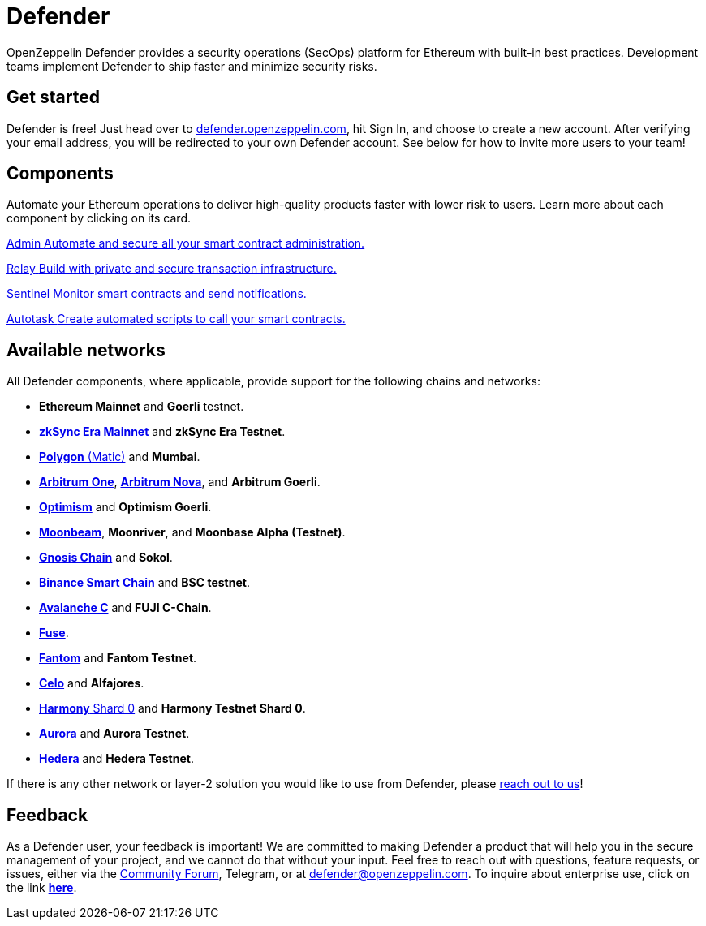 = Defender

OpenZeppelin Defender provides a security operations (SecOps) platform for Ethereum with built-in best practices. Development teams implement Defender to ship faster and minimize security risks.

[[get-started]]
== Get started

Defender is free! Just head over to https://hubs.li/H0F1_Q50[defender.openzeppelin.com], hit Sign In, and choose to create a new account. After verifying your email address, you will be redirected to your own Defender account. See below for how to invite more users to your team!

[.card-section.card-section-2col]
== Components

Automate your Ethereum operations to deliver high-quality products faster with lower risk to users. Learn more about each component by clicking on its card.

[.card.card-learn]
--
xref:admin.adoc[[.card-title]#Admin# [.card-body]#pass:q[Automate and secure all your smart contract administration.]#]
--

[.card.card-learn]
--
xref:relay.adoc[[.card-title]#Relay# [.card-body]#pass:q[Build with private and secure transaction infrastructure.]#]
--

[.card.card-learn]
--
xref:sentinel.adoc[[.card-title]#Sentinel# [.card-body]#pass:q[Monitor smart contracts and send notifications.]#]
--

[.card.card-learn]
--
xref:autotasks.adoc[[.card-title]#Autotask# [.card-body]#pass:q[Create automated scripts to call your smart contracts.]#]
--


[[networks]]
== Available networks
All Defender components, where applicable, provide support for the following chains and networks:

- *Ethereum Mainnet* and *Goerli* testnet.
- https://zksync.io/[*zkSync Era Mainnet*] and *zkSync Era Testnet*.
- https://www.polygon.technology/[*Polygon* (Matic)] and *Mumbai*.
- https://arbitrum.io/[*Arbitrum One*], https://nova.arbitrum.io/[*Arbitrum Nova*], and *Arbitrum Goerli*.
- https://optimism.io/[*Optimism*] and *Optimism Goerli*.
- https://moonbeam.network/[*Moonbeam*], *Moonriver*, and *Moonbase Alpha (Testnet)*.
- https://www.gnosis.io/[*Gnosis Chain*] and *Sokol*.
- https://docs.binance.org/smart-chain/guides/bsc-intro.html[*Binance Smart Chain*] and *BSC testnet*.
- https://docs.avax.network/learn/platform-overview#contract-chain-c-chain[*Avalanche C*] and *FUJI C-Chain*.
- https://fuse.io/[*Fuse*].
- https://fantom.foundation/what-is-fantom-opera/[*Fantom*] and *Fantom Testnet*.
- https://celo.org/[*Celo*] and *Alfajores*.
- https://www.harmony.one/[*Harmony* Shard 0] and *Harmony Testnet Shard 0*.
- http://aurora.dev/[*Aurora*] and *Aurora Testnet*.
- https://hedera.com/[*Hedera*] and *Hedera Testnet*.

If there is any other network or layer-2 solution you would like to use from Defender, please <<feedback,reach out to us>>!

[[feedback]]
== Feedback

As a Defender user, your feedback is important! We are committed to making Defender a product that will help you in the secure management of your project, and we cannot do that without your input. Feel free to reach out with questions, feature requests, or issues, either via the https://forum.openzeppelin.com/c/support/defender/36[Community Forum], Telegram, or at mailto:defender@openzeppelin.com[defender@openzeppelin.com]. To inquire about enterprise use, click on the link http://zpl.in/defender-inquiry[*here*].

